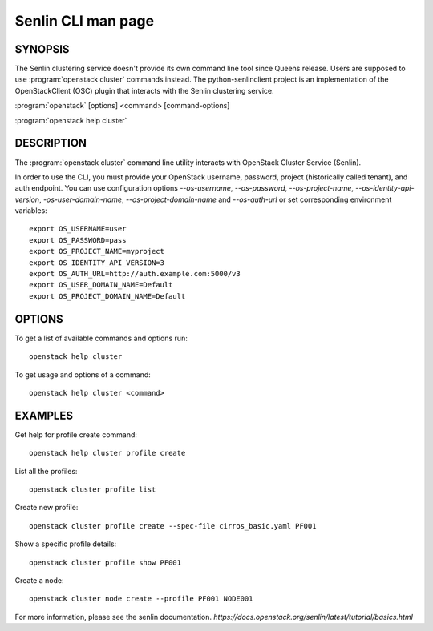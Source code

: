 ..
  Licensed under the Apache License, Version 2.0 (the "License"); you may
  not use this file except in compliance with the License. You may obtain
  a copy of the License at

          http://www.apache.org/licenses/LICENSE-2.0

  Unless required by applicable law or agreed to in writing, software
  distributed under the License is distributed on an "AS IS" BASIS, WITHOUT
  WARRANTIES OR CONDITIONS OF ANY KIND, either express or implied. See the
  License for the specific language governing permissions and limitations
  under the License.

===================
Senlin CLI man page
===================


SYNOPSIS
========

The Senlin clustering service doesn't provide its own command line tool
since Queens release. Users are supposed to use :program:`openstack cluster`
commands instead. The python-senlinclient project is an implementation of the
OpenStackClient (OSC) plugin that interacts with the Senlin clustering service.

:program:`openstack` [options] <command> [command-options]

:program:`openstack help cluster`


DESCRIPTION
===========

The :program:`openstack cluster` command line utility interacts with OpenStack Cluster
Service (Senlin).

In order to use the CLI, you must provide your OpenStack username, password,
project (historically called tenant), and auth endpoint. You can use
configuration options `--os-username`, `--os-password`, `--os-project-name`,
`--os-identity-api-version`, `-os-user-domain-name`, `--os-project-domain-name`
and `--os-auth-url` or set corresponding environment
variables::

    export OS_USERNAME=user
    export OS_PASSWORD=pass
    export OS_PROJECT_NAME=myproject
    export OS_IDENTITY_API_VERSION=3
    export OS_AUTH_URL=http://auth.example.com:5000/v3
    export OS_USER_DOMAIN_NAME=Default
    export OS_PROJECT_DOMAIN_NAME=Default

OPTIONS
=======

To get a list of available commands and options run::

    openstack help cluster

To get usage and options of a command::

    openstack help cluster <command>

EXAMPLES
========

Get help for profile create command::

    openstack help cluster profile create

List all the profiles::

    openstack cluster profile list

Create new profile::

    openstack cluster profile create --spec-file cirros_basic.yaml PF001

Show a specific profile details::

    openstack cluster profile show PF001

Create a node::

    openstack cluster node create --profile PF001 NODE001

For more information, please see the senlin documentation.
`https://docs.openstack.org/senlin/latest/tutorial/basics.html`
